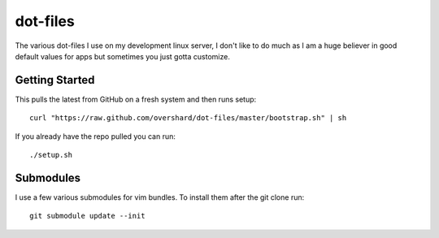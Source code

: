 dot-files
=========

The various dot-files I use on my development linux server, I don't like to do
much as I am a huge believer in good default values for apps but sometimes you
just gotta customize.


Getting Started
---------------

This pulls the latest from GitHub on a fresh system and then runs setup::

    curl "https://raw.github.com/overshard/dot-files/master/bootstrap.sh" | sh

If you already have the repo pulled you can run::

    ./setup.sh


Submodules
----------

I use a few various submodules for vim bundles. To install them after the git
clone run::

    git submodule update --init

